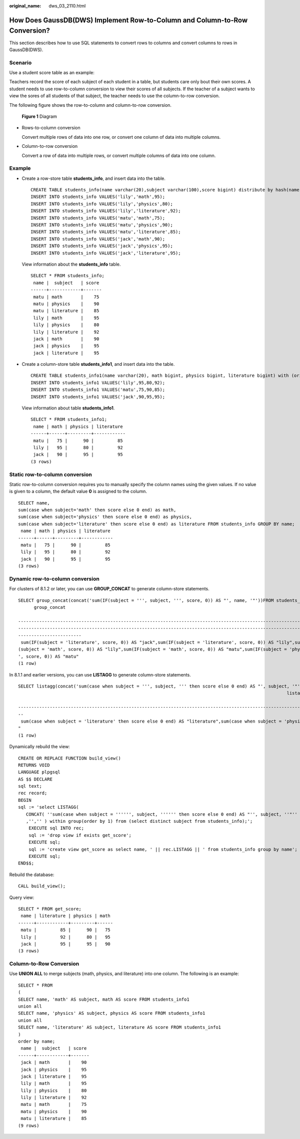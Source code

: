 :original_name: dws_03_2110.html

.. _dws_03_2110:

How Does GaussDB(DWS) Implement Row-to-Column and Column-to-Row Conversion?
===========================================================================

This section describes how to use SQL statements to convert rows to columns and convert columns to rows in GaussDB(DWS).

Scenario
--------

Use a student score table as an example:

Teachers record the score of each subject of each student in a table, but students care only bout their own scores. A student needs to use row-to-column conversion to view their scores of all subjects. If the teacher of a subject wants to view the sores of all students of that subject, the teacher needs to use the column-to-row conversion.

The following figure shows the row-to-column and column-to-row conversion.


.. figure:: /_static/images/en-us_image_0000001494484296.png
   :alt: **Figure 1** Diagram

   **Figure 1** Diagram

-  Rows-to-column conversion

   Convert multiple rows of data into one row, or convert one column of data into multiple columns.

-  Column-to-row conversion

   Convert a row of data into multiple rows, or convert multiple columns of data into one column.

Example
-------

-  Create a row-store table **students_info**, and insert data into the table.

   ::

      CREATE TABLE students_info(name varchar(20),subject varchar(100),score bigint) distribute by hash(name);
      INSERT INTO students_info VALUES('lily','math',95);
      INSERT INTO students_info VALUES('lily','physics',80);
      INSERT INTO students_info VALUES('lily','literature',92);
      INSERT INTO students_info VALUES('matu','math',75);
      INSERT INTO students_info VALUES('matu','physics',90);
      INSERT INTO students_info VALUES('matu','literature',85);
      INSERT INTO students_info VALUES('jack','math',90);
      INSERT INTO students_info VALUES('jack','physics',95);
      INSERT INTO students_info VALUES('jack','literature',95);

   View information about the **students_info** table.

   ::

      SELECT * FROM students_info;
       name |  subject   | score
      ------+------------+-------
       matu | math       |    75
       matu | physics    |    90
       matu | literature |    85
       lily | math       |    95
       lily | physics    |    80
       lily | literature |    92
       jack | math       |    90
       jack | physics    |    95
       jack | literature |    95

-  Create a column-store table **students_info1**, and insert data into the table.

   ::

      CREATE TABLE students_info1(name varchar(20), math bigint, physics bigint, literature bigint) with (orientation = column) distribute by hash(name);
      INSERT INTO students_info1 VALUES('lily',95,80,92);
      INSERT INTO students_info1 VALUES('matu',75,90,85);
      INSERT INTO students_info1 VALUES('jack',90,95,95);

   View information about table **students_info1**.

   ::

      SELECT * FROM students_info1;
       name | math | physics | literature
      ------+------+---------+------------
       matu |   75 |      90 |         85
       lily |   95 |      80 |         92
       jack |   90 |      95 |         95
      (3 rows)

Static row-to-column conversion
-------------------------------

Static row-to-column conversion requires you to manually specify the column names using the given values. If no value is given to a column, the default value **0** is assigned to the column.

::

   SELECT name,
   sum(case when subject='math' then score else 0 end) as math,
   sum(case when subject='physics' then score else 0 end) as physics,
   sum(case when subject='literature' then score else 0 end) as literature FROM students_info GROUP BY name;
    name | math | physics | literature
   ------+------+---------+------------
    matu |   75 |      90 |         85
    lily |   95 |      80 |         92
    jack |   90 |      95 |         95
   (3 rows)

Dynamic row-to-column conversion
--------------------------------

For clusters of 8.1.2 or later, you can use **GROUP_CONCAT** to generate column-store statements.

::

   SELECT group_concat(concat('sum(IF(subject = ''', subject, ''', score, 0)) AS "', name, '"'))FROM students_info;
         group_concat

   -----------------------------------------------------------------------------------------------------------------------------------------------------------------------------------------------------------------
   -----------------------------------------------------------------------------------------------------------------------------------------------------------------------------------------------------------------
   ------------------------
    sum(IF(subject = 'literature', score, 0)) AS "jack",sum(IF(subject = 'literature', score, 0)) AS "lily",sum(IF(subject = 'literature', score, 0)) AS "matu",sum(IF(subject = 'math', score, 0)) AS "jack",sum(IF
   (subject = 'math', score, 0)) AS "lily",sum(IF(subject = 'math', score, 0)) AS "matu",sum(IF(subject = 'physics', score, 0)) AS "jack",sum(IF(subject = 'physics', score, 0)) AS "lily",sum(IF(subject = 'physics
   ', score, 0)) AS "matu"
   (1 row)

In 8.1.1 and earlier versions, you can use **LISTAGG** to generate column-store statements.

::

   SELECT listagg(concat('sum(case when subject = ''', subject, ''' then score else 0 end) AS "', subject, '"'),',') within GROUP(ORDER BY 1)FROM (select distinct subject from students_info);
                                                                                                         listagg

   -----------------------------------------------------------------------------------------------------------------------------------------------------------------------------------------------------------------
   --
    sum(case when subject = 'literature' then score else 0 end) AS "literature",sum(case when subject = 'physics' then score else 0 end) AS "physics",sum(case when subject = 'math' then score else 0 end) AS "math
   "
   (1 row)

Dynamically rebuild the view:

::

   CREATE OR REPLACE FUNCTION build_view()
   RETURNS VOID
   LANGUAGE plpgsql
   AS $$ DECLARE
   sql text;
   rec record;
   BEGIN
   sql := 'select LISTAGG(
      CONCAT( ''sum(case when subject = '''''', subject, '''''' then score else 0 end) AS "'', subject, ''"'' )
      ,'','' ) within group(order by 1) from (select distinct subject from students_info);';
       EXECUTE sql INTO rec;
       sql := 'drop view if exists get_score';
       EXECUTE sql;
       sql := 'create view get_score as select name, ' || rec.LISTAGG || ' from students_info group by name';
       EXECUTE sql;
   END$$;

Rebuild the database:

::

   CALL build_view();

Query view:

::

   SELECT * FROM get_score;
    name | literature | physics | math
   ------+------------+---------+------
    matu |         85 |      90 |   75
    lily |         92 |      80 |   95
    jack |         95 |      95 |   90
   (3 rows)

Column-to-Row Conversion
------------------------

Use **UNION ALL** to merge subjects (math, physics, and literature) into one column. The following is an example:

::

   SELECT * FROM
   (
   SELECT name, 'math' AS subject, math AS score FROM students_info1
   union all
   SELECT name, 'physics' AS subject, physics AS score FROM students_info1
   union all
   SELECT name, 'literature' AS subject, literature AS score FROM students_info1
   )
   order by name;
    name |  subject   | score
   ------+------------+-------
    jack | math       |    90
    jack | physics    |    95
    jack | literature |    95
    lily | math       |    95
    lily | physics    |    80
    lily | literature |    92
    matu | math       |    75
    matu | physics    |    90
    matu | literature |    85
   (9 rows)
